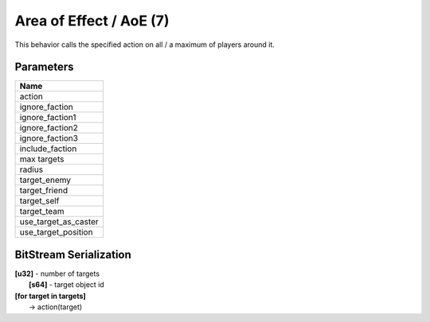 Area of Effect / AoE (7)
========================

This behavior calls the specified action on all / a maximum of players
around it.

Parameters
----------

.. list-table ::
   :widths: 15
   :header-rows: 1

   * - Name
   * - action
   * - ignore_faction
   * - ignore_faction1
   * - ignore_faction2
   * - ignore_faction3
   * - include_faction
   * - max targets
   * - radius
   * - target_enemy
   * - target_friend
   * - target_self
   * - target_team
   * - use_target_as_caster
   * - use_target_position

BitStream Serialization
-----------------------

| **[u32]** - number of targets
| 	**[s64]** - target object id
| **[for target in targets]**
|   -> action(target)
